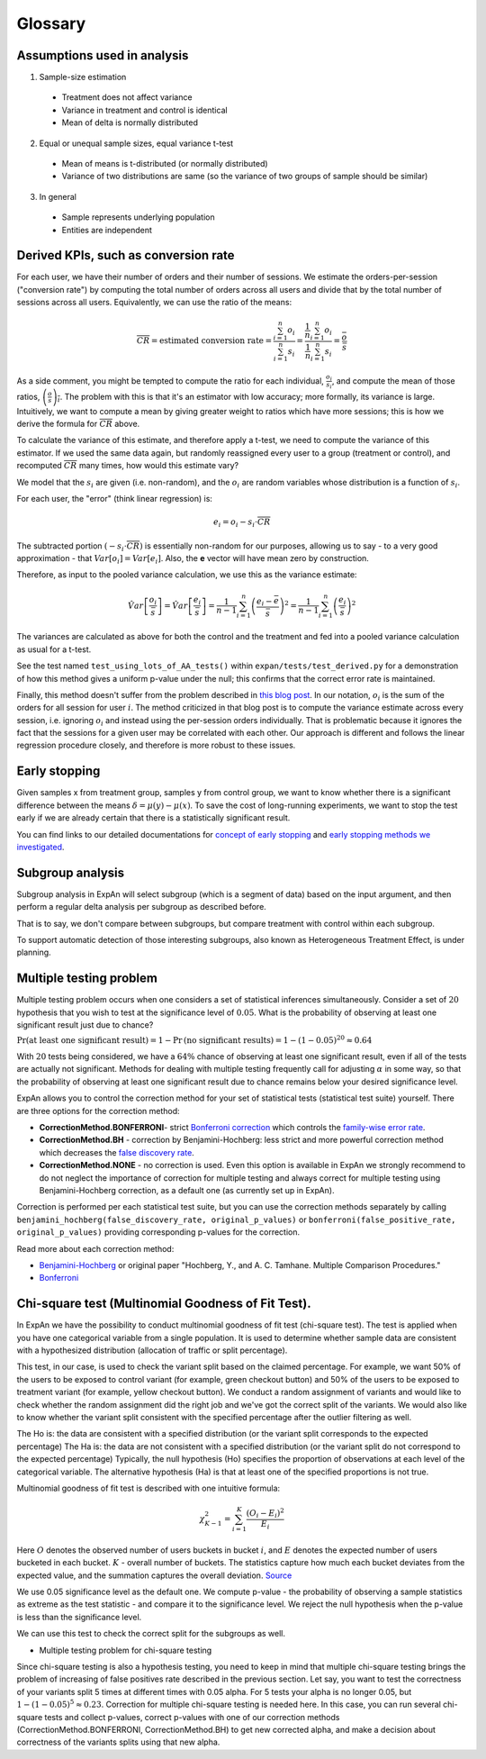 ==========
Glossary
==========


Assumptions used in analysis
------------------------------------

1. Sample-size estimation

  * Treatment does not affect variance
  * Variance in treatment and control is identical
  * Mean of delta is normally distributed

2. Equal or unequal sample sizes, equal variance t-test

  * Mean of means is t-distributed (or normally distributed)
  * Variance of two distributions are same (so the variance of two groups of sample should be similar)

3. In general

  * Sample represents underlying population
  * Entities are independent


Derived KPIs, such as conversion rate
-------------------------------------
For each user, we have their number of orders and their number of sessions.
We estimate the orders-per-session ("conversion rate") by computing
the total number of orders across all users and divide that by
the total number of sessions across all users.
Equivalently, we can use the ratio of the means:

.. math::

    \overline{CR} = \mbox{estimated conversion rate} = \frac{ \sum_{i=1}^n o_i }{ \sum_{i=1}^n s_i } = \frac{ \frac1{n} \sum_{i=1}^n o_i }{ \frac1{n} \sum_{i=1}^n s_i } = \frac{\bar{o}}{\bar{s}}

As a side comment, you might be tempted to compute the ratio for each individual, :math:`\frac{o_i}{s_i}`,
and compute the mean of those ratios, :math:`\overline{\left(\frac{o}{s}\right)_i}`.
The problem with this is that it's an estimator with low accuracy; more formally, its variance is large.
Intuitively, we want to compute a mean by giving greater weight to ratios which have more sessions;
this is how we derive the formula for :math:`\overline{CR}` above.

To calculate the variance of this estimate, and therefore apply a t-test, we need to compute the variance of this
estimator. If we used the same data again, but randomly reassigned every user to a group (treatment or control),
and recomputed :math:`\overline{CR}` many times, how would this estimate vary?

We model that the :math:`s_i` are given (i.e. non-random), and the :math:`o_i` are random variables
whose distribution is a function of :math:`s_i`.

For each user, the "error" (think linear regression) is:

.. math::

    e_i = o_i - s_i{\cdot}\overline{CR}

The subtracted portion :math:`(-s_i \cdot \overline{CR})` is essentially non-random for our purposes,
allowing us to say - to a very good approximation - that :math:`Var[o_i]=Var[e_i]`.
Also, the **e** vector will have mean zero by construction.

Therefore, as input to the pooled variance calculation, we use this as the variance estimate:

.. math::

    \hat{Var}\left[ \frac{ o_i }{ \bar{s} } \right]
    = \hat{Var}\left[ \frac{ e_i }{ \bar{s} } \right]
    = \frac1{n-1} \sum_{i=1}^n \left(\frac{e_i - \bar{e}}{\bar{s}}\right)^2
    = \frac1{n-1} \sum_{i=1}^n \left(\frac{e_i}{\bar{s}}\right)^2

The variances are calculated as above for both the control and the treatment and fed into
a pooled variance calculation as usual for a t-test.

See the test named ``test_using_lots_of_AA_tests()`` within ``expan/tests/test_derived.py``
for a demonstration of how this method gives a uniform p-value under the null;
this confirms that the correct error rate is maintained.

Finally, this method doesn't suffer from the problem described in
`this blog post <https://towardsdatascience.com/the-second-ghost-of-experimentation-the-fallacy-of-session-based-metrics-fb65006d30ff>`_.
In our notation, :math:`o_i` is the sum of the orders for all session for user :math:`i`.
The method criticized in that blog post is to compute the variance estimate across every session, i.e. ignoring :math:`o_i` and instead using
the per-session orders individually.
That is problematic because it ignores the fact that the sessions for a given user may be correlated with each other.
Our approach is different and follows the linear regression procedure closely,
and therefore is more robust to these issues.

Early stopping
------------------------------------

Given samples x from treatment group, samples y from control group, we want to know whether there is a significant difference between the means :math:`\delta=\mu(y)−\mu(x)`.
To save the cost of long-running experiments, we want to stop the test early if we are already certain that there is a statistically significant result.

You can find links to our detailed documentations for
`concept of early stopping <https://github.com/shansfolder/AB-Test-Early-Stopping/blob/master/docs/EarlyStoppingConcept/EarlyStoppingConcept.pdf>`_ and
`early stopping methods we investigated <https://github.com/shansfolder/AB-Test-Early-Stopping/blob/master/docs/EvaluateEarlyStopping/EvaluatingEarlyStopping.pdf>`_.


Subgroup analysis
------------------------------------
Subgroup analysis in ExpAn will select subgroup (which is a segment of data) based on the input argument, and then perform a regular delta analysis per subgroup as described before.

That is to say, we don't compare between subgroups, but compare treatment with control within each subgroup.

To support automatic detection of those interesting subgroups, also known as Heterogeneous Treatment Effect, is under planning.

Multiple testing problem
------------------------------------
Multiple testing problem occurs when one considers a set of statistical inferences simultaneously. Consider a set of :math:`20` hypothesis that you wish to test at the
significance level of :math:`0.05`.
What is the probability of observing at least one significant result just due to chance?

:math:`\Pr \textrm{(at least one significant result)} = 1 - \Pr \textrm{(no significant results)} = 1 - (1 - 0.05)^{20} \approx 0.64`

With :math:`20` tests being considered, we have a :math:`64\%` chance of observing at least one significant result, even if all of the tests are actually not significant.
Methods for dealing with multiple testing frequently call for adjusting :math:`\alpha` in some way, so that the probability of observing at least one significant result due to chance
remains below your desired significance level.

ExpAn allows you to control the correction method for your set of statistical tests (statistical test suite) yourself.
There are three options for the correction method:

* **CorrectionMethod.BONFERRONI**- strict `Bonferroni correction <https://en.wikipedia.org/wiki/Bonferroni_correction>`_ which controls the `family-wise error rate <https://en.wikipedia.org/wiki/Family-wise_error_rate>`_.

* **CorrectionMethod.BH** - correction by Benjamini-Hochberg: less strict and more powerful correction method which decreases the `false discovery rate <https://en.wikipedia.org/wiki/False_discovery_rate>`_.

* **CorrectionMethod.NONE** - no correction is used. Even this option is available in ExpAn we strongly recommend to do not neglect the importance of correction for multiple testing and always correct for multiple testing using Benjamini-Hochberg correction, as a default one (as currently set up in ExpAn).

Correction is performed per each statistical test suite, but you can use the correction methods separately
by calling ``benjamini_hochberg(false_discovery_rate, original_p_values)`` or
``bonferroni(false_positive_rate, original_p_values)`` providing corresponding p-values for the correction.

Read more about each correction method:

* `Benjamini-Hochberg <https://en.wikipedia.org/wiki/False_discovery_rate#Benjamini%E2%80%93Hochberg_procedure>`_ or original paper "Hochberg, Y., and A. C. Tamhane. Multiple Comparison Procedures."

* `Bonferroni <https://en.wikipedia.org/wiki/Bonferroni_correction>`_


Chi-square test (Multinomial Goodness of Fit Test).
------------------------------------
In ExpAn we have the possibility to conduct multinomial goodness of fit test (chi-square test).
The test is applied when you have one categorical variable from a single population.
It is used to determine whether sample data are consistent with a hypothesized distribution
(allocation of traffic or split percentage).

This test, in our case, is used to check the variant split based on the claimed percentage.
For example, we want 50% of the users to be exposed to control variant (for example, green checkout button)
and 50% of the users to be exposed to treatment variant (for example, yellow checkout button).
We conduct a random assignment of variants and would like to check whether the random assignment did the right job and
we've got the correct split of the variants. We would also like to know whether the variant split consistent with the specified
percentage after the outlier filtering as well.

The Ho is: the data are consistent with a specified distribution (or the variant split corresponds to the expected percentage)
The Ha is: the data are not consistent with a specified distribution (or the variant split do not correspond to the expected percentage)
Typically, the null hypothesis (Ho) specifies the proportion of observations at each level of the categorical variable.
The alternative hypothesis (Ha) is that at least one of the specified proportions is not true.

Multinomial goodness of fit test is described with one intuitive formula:

.. math::

    {\chi}^2_{K-1} = \sum_{i=1}^{K} \frac{(O_i - E_i)^2}{E_i}


Here :math:`O` denotes the observed number of users buckets in bucket :math:`i`, and :math:`E` denotes the expected
number of users bucketed in each bucket. :math:`K` - overall number of buckets. The statistics capture how much each bucket deviates from the expected value,
and the summation captures the overall deviation.
`Source <https://blog.twitter.com/engineering/en_us/a/2015/detecting-and-avoiding-bucket-imbalance-in-ab-tests.html>`_

We use 0.05 significance level as the default one.
We compute p-value - the probability of observing a sample statistics as extreme as the test statistic - and compare it to the significance level.
We reject the null hypothesis when the p-value is less than the significance level.

We can use this test to check the correct split for the subgroups as well.

* Multiple testing problem for chi-square testing

Since chi-square testing is also a hypothesis testing, you need to keep in mind that multiple chi-square testing brings
the problem of increasing of false positives rate described in the previous section.
Let say, you want to test the correctness of your variants split 5 times at different times with 0.05 alpha.
For 5 tests your alpha is no longer 0.05, but :math:`1 - (1 - 0.05)^{5} \approx 0.23`. Correction for multiple chi-square testing is needed here.
In this case, you can run several chi-square tests and collect p-values, сorrect p-values with one of our correction
methods (CorrectionMethod.BONFERRONI, CorrectionMethod.BH) to get new corrected alpha, and make a decision
about correctness of the variants splits using that new alpha.
